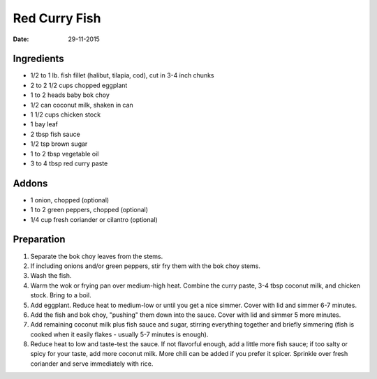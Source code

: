 Red Curry Fish
==============

:date: 29-11-2015

Ingredients
-----------

* 1/2 to 1 lb. fish fillet (halibut, tilapia, cod), cut in 3-4 inch chunks
* 2 to 2 1/2 cups chopped eggplant
* 1 to 2 heads baby bok choy
* 1/2 can coconut milk, shaken in can
* 1 1/2 cups chicken stock
* 1 bay leaf
* 2 tbsp fish sauce
* 1/2 tsp brown sugar
* 1 to 2 tbsp vegetable oil
* 3 to 4 tbsp red curry paste
  
Addons
------

* 1 onion, chopped (optional)
* 1 to 2 green peppers, chopped (optional)
* 1/4 cup fresh coriander or cilantro (optional)

Preparation
-----------

1. Separate the bok choy leaves from the stems.
2. If including onions and/or green peppers, stir fry them with the bok choy stems.
3. Wash the fish.
4. Warm the wok or frying pan over medium-high heat. Combine the curry paste,
   3-4 tbsp coconut milk, and chicken stock. Bring to a boil.
5. Add eggplant. Reduce heat to medium-low or until you get a nice simmer. Cover
   with lid and simmer 6-7 minutes.
6. Add the fish and bok choy, "pushing" them down into the sauce. Cover with lid
   and simmer 5 more minutes.
7. Add remaining coconut milk plus fish sauce and sugar, stirring everything
   together and briefly simmering (fish is cooked when it easily flakes -
   usually 5-7 minutes is enough).
8. Reduce heat to low and taste-test the sauce. If not flavorful enough, add a
   little more fish sauce; if too salty or spicy for your taste, add more
   coconut milk. More chili can be added if you prefer it spicer. Sprinkle over
   fresh coriander and serve immediately with rice.
